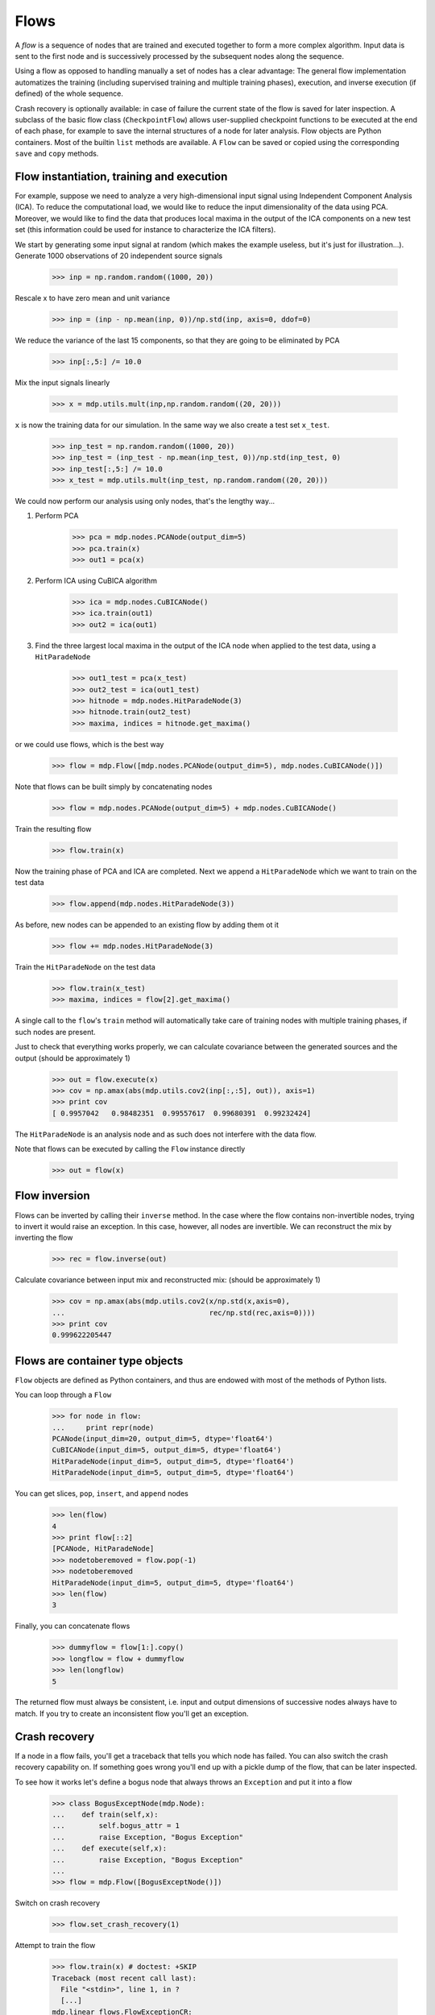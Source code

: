 .. _flows:

=====
Flows
=====

A *flow* is a sequence of nodes that are trained and executed
together to form a more complex algorithm.  Input data is sent to the
first node and is successively processed by the subsequent nodes along
the sequence.

Using a flow as opposed to handling manually a set of nodes has a
clear advantage: The general flow implementation automatizes the
training (including supervised training and multiple training phases),
execution, and inverse execution (if defined) of the whole sequence.

Crash recovery is optionally available: in case of failure the current
state of the flow is saved for later inspection. A subclass of the
basic flow class (``CheckpointFlow``) allows user-supplied checkpoint
functions to be executed at the end of each phase, for example to save
the internal structures of a node for later analysis.
Flow objects are Python containers. Most of the builtin ``list``
methods are available. A ``Flow`` can be saved or copied using the
corresponding ``save`` and ``copy`` methods.


Flow instantiation, training and execution
------------------------------------------

For example, suppose we need to analyze a very
high-dimensional input signal using Independent Component Analysis
(ICA). To reduce the computational load, we would like to reduce the
input dimensionality of the data using PCA. Moreover, we would like to
find the data that produces local maxima in the output of the ICA
components on a new test set (this information could be used
for instance to characterize the ICA filters).

We start by generating some input signal at random (which makes the
example useless, but it's just for illustration...).  Generate 1000
observations of 20 independent source signals

    >>> inp = np.random.random((1000, 20))

Rescale x to have zero mean and unit variance

    >>> inp = (inp - np.mean(inp, 0))/np.std(inp, axis=0, ddof=0)

We reduce the variance of the last 15 components, so that they are
going to be eliminated by PCA

    >>> inp[:,5:] /= 10.0

Mix the input signals linearly

    >>> x = mdp.utils.mult(inp,np.random.random((20, 20)))

``x`` is now the training data for our simulation. In the same way
we also create a test set ``x_test``.

    >>> inp_test = np.random.random((1000, 20))
    >>> inp_test = (inp_test - np.mean(inp_test, 0))/np.std(inp_test, 0)
    >>> inp_test[:,5:] /= 10.0
    >>> x_test = mdp.utils.mult(inp_test, np.random.random((20, 20)))

We could now perform our analysis using only nodes, that's the lengthy way...
  
1. Perform PCA

    >>> pca = mdp.nodes.PCANode(output_dim=5)
    >>> pca.train(x)
    >>> out1 = pca(x)

2. Perform ICA using CuBICA algorithm

    >>> ica = mdp.nodes.CuBICANode()
    >>> ica.train(out1)
    >>> out2 = ica(out1)

3. Find the three largest local maxima in the output of the ICA node
   when applied to the test data, using a ``HitParadeNode``

    >>> out1_test = pca(x_test)
    >>> out2_test = ica(out1_test)
    >>> hitnode = mdp.nodes.HitParadeNode(3)
    >>> hitnode.train(out2_test)
    >>> maxima, indices = hitnode.get_maxima()

or we could use flows, which is the best way

    >>> flow = mdp.Flow([mdp.nodes.PCANode(output_dim=5), mdp.nodes.CuBICANode()])


Note that flows can be built simply by concatenating nodes
  
    >>> flow = mdp.nodes.PCANode(output_dim=5) + mdp.nodes.CuBICANode()
      
Train the resulting flow

    >>> flow.train(x)
  
Now the training phase of PCA and ICA are completed. Next we append
a ``HitParadeNode`` which we want to train on the test data

    >>> flow.append(mdp.nodes.HitParadeNode(3))
    
As before, new nodes can be appended to an existing flow by adding
them ot it

    >>> flow += mdp.nodes.HitParadeNode(3)
  
Train the ``HitParadeNode`` on the test data

    >>> flow.train(x_test)
    >>> maxima, indices = flow[2].get_maxima()

A single call to the ``flow``'s ``train`` method will automatically
take care of training nodes with multiple training phases, if such
nodes are present.  

Just to check that everything works properly, we
can calculate covariance between the generated sources and the output
(should be approximately 1)

    >>> out = flow.execute(x)
    >>> cov = np.amax(abs(mdp.utils.cov2(inp[:,:5], out)), axis=1)
    >>> print cov
    [ 0.9957042   0.98482351  0.99557617  0.99680391  0.99232424]

The ``HitParadeNode`` is an analysis node and as such does not
interfere with the data flow.
  
Note that flows can be executed by calling the ``Flow`` instance
directly
     
   >>> out = flow(x)

Flow inversion
--------------

Flows can be inverted by calling their ``inverse`` method.
In the case where the flow contains non-invertible nodes,
trying to invert it would raise an exception.
In this case, however, all nodes are invertible.
We can reconstruct the mix by inverting the flow

    >>> rec = flow.inverse(out)

Calculate covariance between input mix and reconstructed mix:
(should be approximately 1)

    >>> cov = np.amax(abs(mdp.utils.cov2(x/np.std(x,axis=0),
    ...                                  rec/np.std(rec,axis=0))))
    >>> print cov
    0.999622205447

Flows are container type objects
--------------------------------

``Flow`` objects are defined as Python containers, and thus are endowed with
most of the methods of Python lists.

You can loop through a ``Flow``

    >>> for node in flow:
    ...     print repr(node)
    PCANode(input_dim=20, output_dim=5, dtype='float64')
    CuBICANode(input_dim=5, output_dim=5, dtype='float64')
    HitParadeNode(input_dim=5, output_dim=5, dtype='float64')
    HitParadeNode(input_dim=5, output_dim=5, dtype='float64')

You can get slices, ``pop``, ``insert``, and ``append`` nodes

    >>> len(flow)
    4
    >>> print flow[::2]
    [PCANode, HitParadeNode]
    >>> nodetoberemoved = flow.pop(-1)
    >>> nodetoberemoved
    HitParadeNode(input_dim=5, output_dim=5, dtype='float64')
    >>> len(flow)
    3

Finally, you can concatenate flows

    >>> dummyflow = flow[1:].copy()
    >>> longflow = flow + dummyflow
    >>> len(longflow)
    5

The returned flow must always be consistent, i.e. input and
output dimensions of successive nodes always have to match. If 
you try to create an inconsistent flow you'll get an exception.


Crash recovery
--------------

If a node in a flow fails, you'll get a traceback that tells you which
node has failed. You can also switch the crash recovery capability on. If
something goes wrong you'll end up with a pickle dump of the flow, that 
can be later inspected.

To see how it works let's define a bogus node that always throws an 
``Exception`` and put it into a flow

    >>> class BogusExceptNode(mdp.Node):
    ...    def train(self,x):
    ...        self.bogus_attr = 1
    ...        raise Exception, "Bogus Exception"
    ...    def execute(self,x):
    ...        raise Exception, "Bogus Exception"
    ...
    >>> flow = mdp.Flow([BogusExceptNode()])

Switch on crash recovery
    
    >>> flow.set_crash_recovery(1)

Attempt to train the flow

    >>> flow.train(x) # doctest: +SKIP
    Traceback (most recent call last):
      File "<stdin>", line 1, in ?
      [...]
    mdp.linear_flows.FlowExceptionCR: 
    ----------------------------------------
    ! Exception in node #0 (BogusExceptNode):
    Node Traceback:
    Traceback (most recent call last):
      [...]
    Exception: Bogus Exception
    ----------------------------------------
    A crash dump is available on: "/tmp/MDPcrash_LmISO_.pic"

You can give a file name to tell the flow where to save the dump::

    >>> flow.set_crash_recovery('/home/myself/mydumps/MDPdump.pic')
